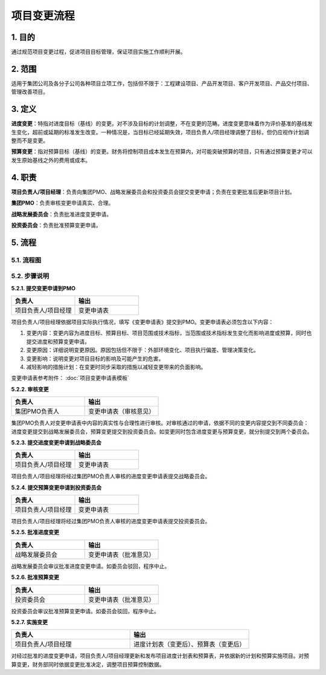 项目变更流程
============

1. 目的
---------
通过规范项目变更过程，促进项目目标管理，保证项目实施工作顺利开展。

2. 范围
-------
适用于集团公司及各分子公司各种项目立项工作，包括但不限于：工程建设项目、产品开发项目、客户开发项目、产品交付项目、管理改善项目。

3. 定义
---------
**进度变更**：特指对进度目标（基线）的变更。对不涉及目标的计划调整，不在变更的范畴。进度变更意味着作为评价基准的基线发生变化，超前或延期的标准发生改变。一种情况是，当目标已经延期失效，项目负责人/项目经理调整了目标，但仍应视作计划调整而不是变更。

**预算变更**：指对预算目标（基线）的变更。财务将控制项目成本发生在预算内，对可能突破预算的项目，只有通过预算变更才可以发生原始基线之外的费用或成本。

4. 职责
---------
**项目负责人/项目经理**：负责向集团PMO、战略发展委员会和投资委员会提交变更申请；负责在变更批准后更新项目计划。

**集团PMO**：负责审核变更申请真实、合理。

**战略发展委员会**：负责批准进度变更申请。

**投资委员会**：负责批准预算变更申请。

5. 流程
--------

5.1. 流程图
~~~~~~~~~~~~
.. graphviz::

    digraph 变更{
        rankdir=LR
        {
          提交变更申请到PMO [shape=box fontsize=8 label="1 提交变更申请到PMO"];
          审核变更 [shape=diamond fontsize=8 label="2 审核变更"];
          提交进度变更申请到战略委员会 [shape=box fontsize=8 label="3 提交进度变更申请到战略委员会"];
          提交预算变更到投资委员会 [shape=box fontsize=8 label="4 提交预算变更到投资委员会"];
          批准进度变更 [shape=box fontsize=8 label="5 批准进度变更"];
          批准预算变更 [shape=box fontsize=8 label="6 批准预算变更"];
          实施变更 [shape=box fontsize=8 label="7 实施进度变更"];
        }
          提交变更申请到PMO -> 审核变更;
          审核变更 -> 提交进度变更申请到战略委员会 [label="进度变更" fontsize=8];
          提交进度变更申请到战略委员会 -> 批准进度变更 -> 实施变更;
          审核变更 -> 提交预算变更到投资委员会 [label="预算变更" fontsize=8];
          提交预算变更到投资委员会 -> 批准预算变更 -> 实施变更;
        }

5.2. 步骤说明
~~~~~~~~~~~~~
**5.2.1. 提交变更申请到PMO**

.. list-table::
   :widths: 25 25
   :header-rows: 1

   * - 负责人
     - 输出
   * - 项目负责人/项目经理
     - 变更申请表

项目负责人/项目经理依据项目实际执行情况，填写《变更申请表》提交到PMO。变更申请表必须包含以下内容：

1. 变更内容：变更内容为进度目标、预算目标、项目范围或技术指标，当范围或技术指标发生变化而影响进度或预算，同时也提交进度和预算变更申请。
2. 变更原因：详细说明变更原因。原因包括但不限于：外部环境变化、项目执行偏差、管理决策变化。
3. 变更影响：说明变更对项目目标的影响及可能产生的危害。
4. 减轻影响的措施计划：在变更时同步采取的措施以减轻变更带来的负面影响。

变更申请表参考附件： :doc:`项目变更申请表模板`

**5.2.2. 审核变更**

.. list-table::
   :widths: 25 25
   :header-rows: 1

   * - 负责人
     - 输出
   * - 集团PMO负责人
     - 变更申请表（审核意见）

集团PMO负责人对变更申请表中内容的真实性与合理性进行审核。对审核通过的申请，依据不同的变更内容提交到不同委员会：进度变更提交到战略发展委员会，预算变更提交到投资委员会。如变更同时包含进度变更与预算变更，就分别提交到两个委员会。

**5.2.3. 提交进度变更申请到战略委员会**

.. list-table::
   :widths: 25 25
   :header-rows: 1

   * - 负责人
     - 输出
   * - 项目负责人/项目经理
     - 变更申请表

项目负责人/项目经理将经过集团PMO负责人审核的进度变更申请表提交战略委员会。

**5.2.4. 提交预算变更申请到投资委员会**

.. list-table::
  :widths: 25 25
  :header-rows: 1

  * - 负责人
    - 输出
  * - 项目负责人/项目经理
    - 变更申请表

项目负责人/项目经理将经过集团PMO负责人审核的进度变更申请表提交投资委员会。

**5.2.5. 批准进度变更**

.. list-table::
  :widths: 25 25
  :header-rows: 1

  * - 负责人
    - 输出
  * - 战略发展委员会
    - 变更申请表（批准意见）

战略发展委员会审议批准进度变更申请。如委员会驳回，程序中止。

**5.2.6. 批准预算变更**

.. list-table::
  :widths: 25 25
  :header-rows: 1

  * - 负责人
    - 输出
  * - 投资委员会
    - 变更申请表（批准意见）

投资委员会审议批准预算变更申请。如委员会驳回，程序中止。

**5.2.7. 实施变更**

.. list-table::
  :widths: 25 25
  :header-rows: 1

  * - 负责人
    - 输出
  * - 项目负责人/项目经理
    - 进度计划表（变更后）、预算表（变更后）

对经过批准的进度变更申请，项目负责人/项目经理更新和发布项目进度计划表和预算表，并依据新的计划和预算实施项目。对预算变更，财务部同时依据变更批准决定，调整项目预算控制数据。
